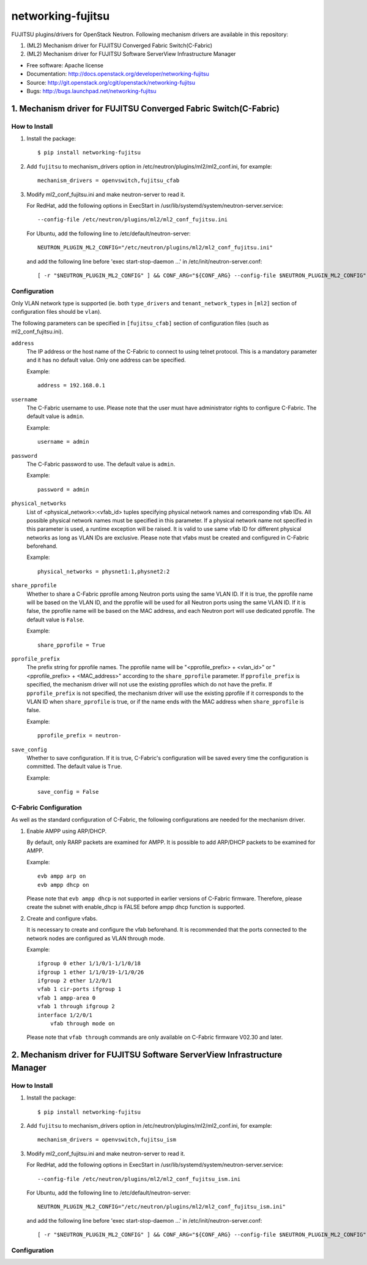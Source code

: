 ===============================
networking-fujitsu
===============================

FUJITSU plugins/drivers for OpenStack Neutron.
Following mechanism drivers are available in this repository:

1. (ML2) Mechanism driver for FUJITSU Converged Fabric Switch(C-Fabric)
2. (ML2) Mechanism driver for FUJITSU Software ServerView Infrastructure Manager

* Free software: Apache license
* Documentation: http://docs.openstack.org/developer/networking-fujitsu
* Source: http://git.openstack.org/cgit/openstack/networking-fujitsu
* Bugs: http://bugs.launchpad.net/networking-fujitsu

1. Mechanism driver for FUJITSU Converged Fabric Switch(C-Fabric)
=================================================================

How to Install
--------------

1. Install the package::

    $ pip install networking-fujitsu

2. Add ``fujitsu`` to mechanism_drivers option in
   /etc/neutron/plugins/ml2/ml2_conf.ini, for example::

     mechanism_drivers = openvswitch,fujitsu_cfab

3. Modify ml2_conf_fujitsu.ini and make neutron-server to read it.

   For RedHat, add the following options in ExecStart in
   /usr/lib/systemd/system/neutron-server.service::

     --config-file /etc/neutron/plugins/ml2/ml2_conf_fujitsu.ini

   For Ubuntu, add the following line to /etc/default/neutron-server::

     NEUTRON_PLUGIN_ML2_CONFIG="/etc/neutron/plugins/ml2/ml2_conf_fujitsu.ini"

   and add the following line before 'exec start-stop-daemon ...' in
   /etc/init/neutron-server.conf::

     [ -r "$NEUTRON_PLUGIN_ML2_CONFIG" ] && CONF_ARG="${CONF_ARG} --config-file $NEUTRON_PLUGIN_ML2_CONFIG"

Configuration
-------------

Only VLAN network type is supported (ie. both ``type_drivers`` and
``tenant_network_types`` in ``[ml2]`` section of configuration files
should be ``vlan``).

The following parameters can be specified in ``[fujitsu_cfab]``
section of configuration files (such as ml2_conf_fujitsu.ini).

``address``
  The IP address or the host name of the C-Fabric to connect to using
  telnet protocol. This is a mandatory parameter and it has no
  default value. Only one address can be specified.

  Example::

    address = 192.168.0.1

``username``
  The C-Fabric username to use. Please note that the user must have
  administrator rights to configure C-Fabric. The default value is
  ``admin``.

  Example::

    username = admin

``password``
  The C-Fabric password to use. The default value is ``admin``.

  Example::

    password = admin

``physical_networks``
  List of <physical_network>:<vfab_id> tuples specifying physical
  network names and corresponding vfab IDs. All possible physical
  network names must be specified in this parameter. If a physical
  network name not specified in this parameter is used, a runtime
  exception will be raised. It is valid to use same vfab ID for
  different physical networks as long as VLAN IDs are exclusive.
  Please note that vfabs must be created and configured in C-Fabric
  beforehand.

  Example::

    physical_networks = physnet1:1,physnet2:2

``share_pprofile``
  Whether to share a C-Fabric pprofile among Neutron ports using the same VLAN
  ID. If it is true, the pprofile name will be based on the VLAN ID, and the
  pprofile will be used for all Neutron ports using the same VLAN ID. If it is
  false, the pprofile name will be based on the MAC address, and each Neutron
  port will use dedicated pprofile. The default value is ``False``.

  Example::

    share_pprofile = True

``pprofile_prefix``
  The prefix string for pprofile names. The pprofile name will be
  "<pprofile_prefix> + <vlan_id>" or "<pprofile_prefix> + <MAC_address>"
  according to the ``share_pprofile`` parameter. If ``pprofile_prefix`` is
  specified, the mechanism driver will not use the existing pprofiles
  which do not have the prefix. If ``pprofile_prefix`` is not specified, the
  mechanism driver will use the existing pprofile if it corresponds to the VLAN
  ID when ``share_pprofile`` is true, or if the name ends with the MAC address
  when ``share_pprofile`` is false.

  Example::

    pprofile_prefix = neutron-

``save_config``
  Whether to save configuration. If it is true, C-Fabric's
  configuration will be saved every time the configuration is
  committed. The default value is ``True``.

  Example::

    save_config = False

C-Fabric Configuration
----------------------

As well as the standard configuration of C-Fabric, the following
configurations are needed for the mechanism driver.

1. Enable AMPP using ARP/DHCP.

   By default, only RARP packets are examined for AMPP. It is
   possible to add ARP/DHCP packets to be examined for AMPP.

   Example::

     evb ampp arp on
     evb ampp dhcp on

   Please note that ``evb ampp dhcp`` is not supported in earlier
   versions of C-Fabric firmware.  Therefore, please create the subnet
   with enable_dhcp is FALSE before ampp dhcp function is supported.

2. Create and configure vfabs.

   It is necessary to create and configure the vfab beforehand. It is
   recommended that the ports connected to the network nodes are
   configured as VLAN through mode.

   Example::

     ifgroup 0 ether 1/1/0/1-1/1/0/18
     ifgroup 1 ether 1/1/0/19-1/1/0/26
     ifgroup 2 ether 1/2/0/1
     vfab 1 cir-ports ifgroup 1
     vfab 1 ampp-area 0
     vfab 1 through ifgroup 2
     interface 1/2/0/1
         vfab through mode on

   Please note that ``vfab through`` commands are only available on
   C-Fabric firmware V02.30 and later.

2. Mechanism driver for FUJITSU Software ServerView Infrastructure Manager
==========================================================================

How to Install
--------------

1. Install the package::

    $ pip install networking-fujitsu

2. Add ``fujitsu`` to mechanism_drivers option in
   /etc/neutron/plugins/ml2/ml2_conf.ini, for example::

     mechanism_drivers = openvswitch,fujitsu_ism

3. Modify ml2_conf_fujitsu.ini and make neutron-server to read it.

   For RedHat, add the following options in ExecStart in
   /usr/lib/systemd/system/neutron-server.service::

     --config-file /etc/neutron/plugins/ml2/ml2_conf_fujitsu_ism.ini

   For Ubuntu, add the following line to /etc/default/neutron-server::

     NEUTRON_PLUGIN_ML2_CONFIG="/etc/neutron/plugins/ml2/ml2_conf_fujitsu_ism.ini"

   and add the following line before 'exec start-stop-daemon ...' in
   /etc/init/neutron-server.conf::

     [ -r "$NEUTRON_PLUGIN_ML2_CONFIG" ] && CONF_ARG="${CONF_ARG} --config-file $NEUTRON_PLUGIN_ML2_CONFIG"

Configuration
-------------
